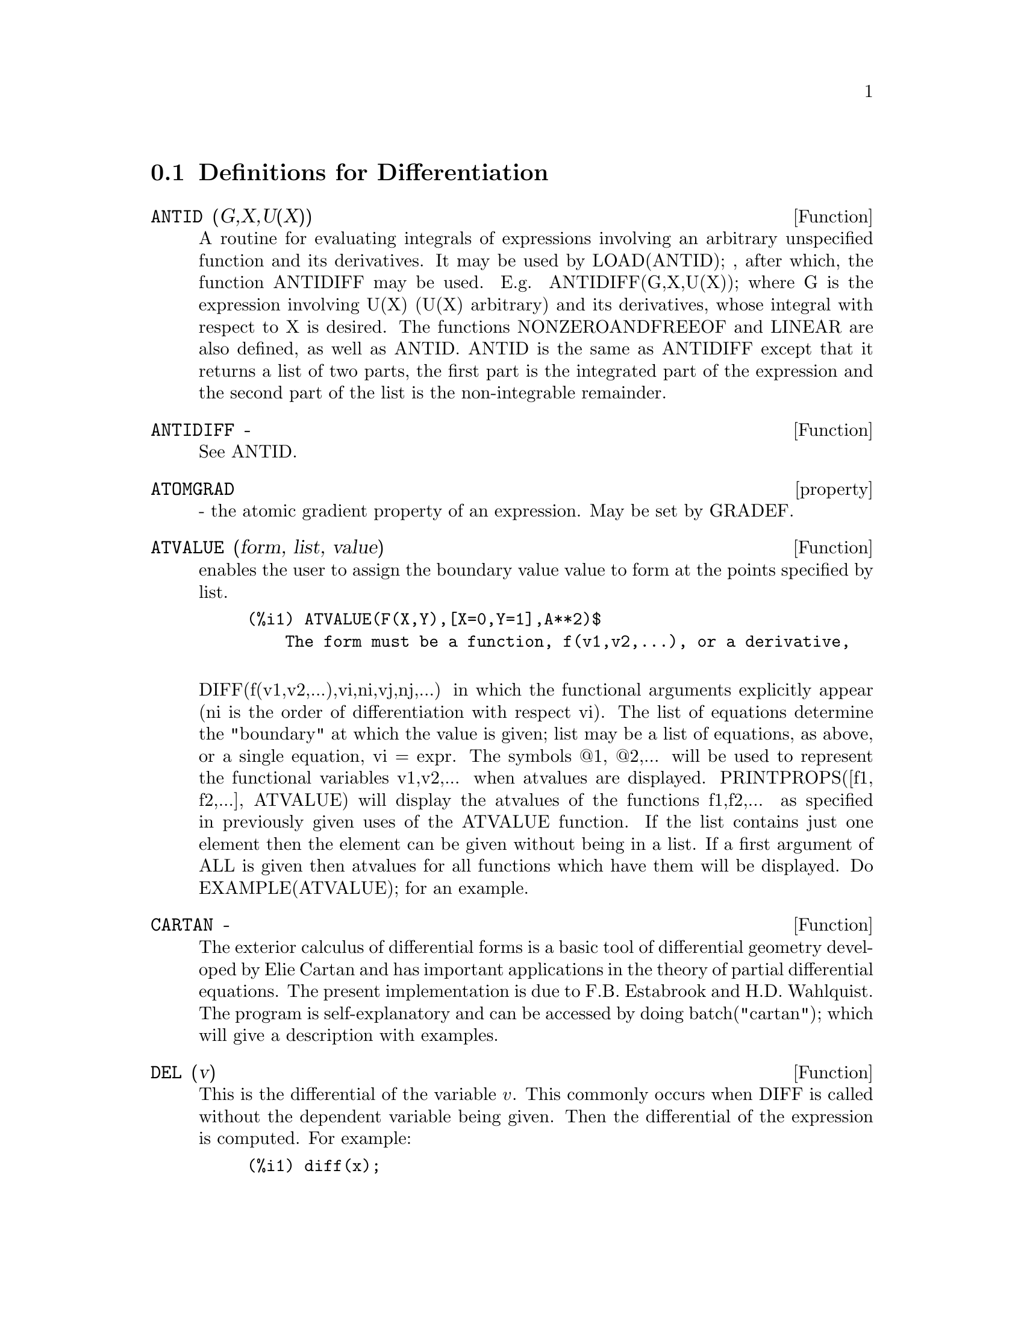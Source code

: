 @c end concepts Differentiation
@menu
* Definitions for Differentiation::  
@end menu

@node Definitions for Differentiation,  , Differentiation, Differentiation
@section Definitions for Differentiation

@c @node ANTID, ANTIDIFF, Differentiation, Differentiation
@c @unnumberedsec phony
@defun ANTID (G,X,U(X)) 
A routine for evaluating integrals of expressions involving
an arbitrary unspecified function and its derivatives.  It may be used
by LOAD(ANTID); , after which, the function ANTIDIFF may be used.
E.g.  ANTIDIFF(G,X,U(X)); where G is the expression involving U(X)
(U(X) arbitrary) and its derivatives, whose integral with respect to X
is desired.
The functions NONZEROANDFREEOF and LINEAR are also defined, as well as
ANTID.  ANTID is the same as ANTIDIFF except that it returns a list of
two parts, the first part is the integrated part of the expression and
the second part of the list is the non-integrable remainder.

@end defun
@c @node ANTIDIFF, property, ANTID, Differentiation
@c @unnumberedsec phony
@defun ANTIDIFF  -
See ANTID.

@end defun
@c @node property, ATVALUE, ANTIDIFF, Differentiation
@c @unnumberedsec phony
@defvr property ATOMGRAD
 - the atomic gradient property of an expression.
May be set by GRADEF.

@end defvr
@c @node ATVALUE, CARTAN, property, Differentiation
@c @unnumberedsec phony
@defun ATVALUE (form, list, value)
enables the user to assign the boundary
value value to form at the points specified by list.
@example
(%i1) ATVALUE(F(X,Y),[X=0,Y=1],A**2)$
    The form must be a function, f(v1,v2,...), or a derivative,

@end example
DIFF(f(v1,v2,...),vi,ni,vj,nj,...) in which the functional arguments
explicitly appear (ni is the order of differentiation with respect
vi).
    The list of equations determine the "boundary" at which the value
is given; list may be a list of equations, as above, or a single
equation, vi = expr.
    The symbols @@1, @@2,... will be used to represent the functional
variables v1,v2,... when atvalues are displayed.
    PRINTPROPS([f1, f2,...], ATVALUE) will display the atvalues of
the functions f1,f2,... as specified in previously given uses of the
ATVALUE function. If the list contains just one element then the
element can be given without being in a list.  If a first argument of
ALL is given then atvalues for all functions which have them will be
displayed.  Do EXAMPLE(ATVALUE); for an example.

@end defun
@c @node CARTAN, DELTA, ATVALUE, Differentiation
@c @unnumberedsec phony
@defun CARTAN  -
The exterior calculus of differential forms is a basic tool
of differential geometry developed by Elie Cartan and has important
applications in the theory of partial differential equations.  The
present implementation is due to F.B. Estabrook and H.D. Wahlquist.
The program is self-explanatory and can be accessed by doing
batch("cartan"); which will give a description with
examples.

@end defun
@defun DEL (v)
This is the differential of the variable @math{v}.  This commonly occurs
when DIFF is called without the dependent variable being given.  Then
the differential of the expression is computed.  For example:
@example
(%i1) diff(x);

(%o1) 				    DEL(x)
(%i2) diff(x^2);

(%o2) 				  2 x DEL(x)
(%i3) diff(sin(x^2));

				       2
(%o3) 			      2 x COS(x ) DEL(x)
@end example

@end defun
@c @node DELTA, DEPENDENCIES, CARTAN, Differentiation
@c @unnumberedsec phony
@defun DELTA (t)
This is the Dirac Delta function.  Currently only LAPLACE
knows about the DELTA function:
@example
(%i1) LAPLACE(DELTA(T-A)*SIN(B*T),T,S);
Is A positive, negative or zero?
POS;
                                          - A S
(%o1)                           SIN(A B) %E


@end example
@end defun
@c @node DEPENDENCIES, DEPENDS, DELTA, Differentiation
@c @unnumberedsec phony
@defvar DEPENDENCIES
 default: [] - the list of atoms which have functional
dependencies (set up by the DEPENDS or GRADEF functions).  The command
DEPENDENCIES has been replaced by the DEPENDS command.  Do
DESCRIBE(DEPENDS);

@end defvar
@c @node DEPENDS, DERIVABBREV, DEPENDENCIES, Differentiation
@c @unnumberedsec phony
@defun DEPENDS (funlist1,varlist1,funlist2,varlist2,...)
declares functional
dependencies for variables to be used by DIFF.

@example
DEPENDS([F,G],[X,Y],[R,S],[U,V,W],U,T)
@end example
informs DIFF that F and G
depend on X and Y, that R and S depend on U,V, and W, and that U
depends on T.  The arguments to DEPENDS are evaluated.  The variables
in each funlist are declared to depend on all the variables in the
next varlist.  A funlist can contain the name of an atomic variable or
array.  In the latter case, it is assumed that all the elements of the
array depend on all the variables in the succeeding varlist.
Initially, DIFF(F,X) is 0; executing DEPENDS(F,X) causes future
differentiations of F with respect to X to give dF/dX or Y (if
DERIVABBREV:TRUE).
@example
(%i1) DEPENDS([F,G],[X,Y],[R,S],[U,V,W],U,T);
(%o1)           [F(X, Y), G(X, Y), R(U, V, W), S(U, V, W), U(T)]
(%i2) DEPENDENCIES;
(%o2)           [F(X, Y), G(X, Y), R(U, V, W), S(U, V, W), U(T)]
(%i3) DIFF(R.S,U);
                               dR           dS
(%o3)                           -- . S + R . --
                               dU           dU
@end example
Since Maxima knows the chain rule for symbolic derivatives, it takes
advantage of the given dependencies as follows:
@example
(%i4) DIFF(R.S,T);
                           dR dU             dS dU
(%o4)                      (-- --) . S + R . (-- --)
                           dU dT             dU dT
If we set
(%i5) DERIVABBREV:TRUE;
(%o5)                                 TRUE
then re-executing the command %i4, we obtain
(%i6) '@w{}'%i4;
(%o6)                      (R  U ) . S + R . (S  U )
                            U  T              U  T
@end example
To eliminate a previously declared dependency, the REMOVE command can
be used.  For example, to say that R no longer depends on U as
declared in %i1, the user can type
@example
REMOVE(R,DEPENDENCY)
@end example
This will
eliminate all dependencies that may have been declared for R.
@example
(%i7) REMOVE(R,DEPENDENCY);
(%o7)                                 DONE
(%i8) '@w{}'%i4;
(%o8)                             R . (S  U )
                                  U    T

@end example
CAVEAT: DIFF is the only Maxima command which uses DEPENDENCIES
information.  The arguments to INTEGRATE, LAPLACE, etc. must be given
their dependencies explicitly in the command, e.g., INTEGRATE(F(X),X).

@end defun
@c @node DERIVABBREV, DERIVDEGREE, DEPENDS, Differentiation
@c @unnumberedsec phony
@defvar DERIVABBREV
 default: [FALSE] if TRUE will cause derivatives to
display as subscripts.

@end defvar
@c @node DERIVDEGREE, DERIVLIST, DERIVABBREV, Differentiation
@c @unnumberedsec phony
@defun DERIVDEGREE (exp, dv, iv)
finds the highest degree of the derivative
of the dependent variable dv with respect to the independent variable
iv occuring in exp.
@example
(%i1) 'DIFF(Y,X,2)+'DIFF(Y,Z,3)*2+'DIFF(Y,X)*X**2$
(%i2) DERIVDEGREE(%,Y,X);
(%o2)                           2


@end example
@end defun
@c @node DERIVLIST, DERIVSUBST, DERIVDEGREE, Differentiation
@c @unnumberedsec phony
@defun DERIVLIST (var1,...,vark)
causes only differentiations with respect to
the indicated variables, within the EV command.

@end defun
@c @node DERIVSUBST, {special symbol}, DERIVLIST, Differentiation
@c @unnumberedsec phony
@defvar DERIVSUBST
 default: [FALSE] - controls non-syntactic substitutions
such as
@example
SUBST(X,'DIFF(Y,T),'DIFF(Y,T,2));
@end example
If DERIVSUBST is set to
true, this gives 'DIFF(X,T).

@end defvar
@c @node DIFF, DSCALAR, {special symbol}, Differentiation
@c @unnumberedsec phony
@defun DIFF (exp, v1, n1, v2, n2, ...)
DIFF differentiates exp with respect to
each vi, ni times.  If just the first derivative with respect to one
variable is desired then the form DIFF(exp,v) may be used.  If the
noun form of the function is required (as, for example, when writing a
differential equation), 'DIFF should be used and this will display in
a two dimensional format.
DERIVABBREV[FALSE] if TRUE will cause derivatives to display as
subscripts.
DIFF(exp) gives the "total differential", that is, the sum of the
derivatives of exp with respect to each of its variables times the
function DEL of the variable.  No further simplification of DEL is
offered.
@example
(%i1) DIFF(EXP(F(X)),X,2);
                             2
                      F(X)  d             F(X)  d         2
(%o1)                %E     (--- F(X)) + %E     (-- (F(X)))
                              2                 dX
                            dX
(%i2) DERIVABBREV:TRUE$
(%i3) 'INTEGRATE(F(X,Y),Y,G(X),H(X));
                                H(X)
                               /
                               [
(%o3)                           I     F(X, Y) dY
                               ]
                               /
                                G(X)
(%i4) DIFF(%,X);
            H(X)
           /
           [
(%o4)       I     F(X, Y)  dY + F(X, H(X)) H(X)  - F(X, G(X)) G(X)
           ]            X                     X                  X
           /
            G(X)

@end example
For the tensor package, the following modifications have been
incorporated:
1) the derivatives of any indexed objects in exp will have the
variables vi appended as additional arguments.  Then all the
derivative indices will be sorted.
2) the vi may be integers from 1 up to the value of the variable
DIMENSION[default value: 4].  This will cause the differentiation to
be carried out wrt the vith member of the list COORDINATES which
should be set to a list of the names of the coordinates, e.g.,
[x,y,z,t]. If COORDINATES is bound to an atomic variable, then that
variable subscripted by vi will be used for the variable of
differentiation.  This permits an array of coordinate names or
subscripted names like X[1], X[2],... to be used.  If COORDINATES has
not been assigned a value, then the variables will be treated as in 1)
above.

@end defun

@c @node DIFF
@c @unnumberedsec phony
@defvr {special symbol} DIFF
[flag] for ev causes all differentiations indicated in exp to be
performed.
@end defvr

@c @node DSCALAR, EXPRESS, DIFF, Differentiation
@c @unnumberedsec phony
@defun DSCALAR (function)
applies the scalar d'Alembertian to the scalar
function.
@example
(%i41) DEPENDENCIES(FIELD(R));
(%o41)                           [FIELD(R)]
(%i42) DSCALAR(FIELD);
(%o43)
    -M
  %E  ((FIELD  N - FIELD  M + 2 FIELD   ) R + 4 FIELD )
             R  R       R  R         R R             R

- -----------------------------------------------------
                             2 R

@end example
@end defun
@c @node EXPRESS, GENDIFF, DSCALAR, Differentiation
@c @unnumberedsec phony
@defun EXPRESS (expression)
The result uses the noun form of any
derivatives arising from expansion of the vector differential
operators.  To force evaluation of these derivatives, the built-in EV
function can be used together with the DIFF evflag, after using the
built-in DEPENDS function to establish any new implicit dependencies.

@end defun
@c @node GENDIFF, GRADEF, EXPRESS, Differentiation
@c @unnumberedsec phony
@defun GENDIFF
Sometimes DIFF(E,X,N) can be reduced even though N is
symbolic.
@example
batch("gendif")$
@end example
and you can try, for example,

@example
DIFF(%E^(A*X),X,Q)
@end example
by using GENDIFF rather than DIFF.  Unevaluable
items come out quoted.  Some items are in terms of "GENFACT", which
see.

@end defun
@c @node GRADEF, GRADEFS, GENDIFF, Differentiation
@c @unnumberedsec phony
@defun GRADEF (f(x1, ..., xn), g1, ..., gn)
defines the derivatives of the
function f with respect to its n arguments.  That is, df/dxi = gi,
etc.  If fewer than n gradients, say i, are given, then they refer to
the first i arguments of f.  The xi are merely dummy variables as in
function definition headers and are used to indicate the ith argument
of f.  All arguments to GRADEF except the first are evaluated so that
if g is a defined function then it is invoked and the result is used.
Gradients are needed when, for example, a function is not known
explicitly but its first derivatives are and it is desired to obtain
higher order derivatives.  GRADEF may also be used to redefine the
derivatives of Maxima's predefined functions (e.g.
GRADEF(SIN(X),SQRT(1-SIN(X)**2)) ).  It is not permissible to use
GRADEF on subscripted functions.
GRADEFS is a list of the functions which have been given gradients by
use of the GRADEF command (i.e. GRADEF(f(x1, ..., xn), g1, ..., gn)).
PRINTPROPS([f1,f2,...],GRADEF) may be used to display the gradefs of
the functions f1,f2,..
GRADEF(a,v,exp) may be used to state that the derivative of the atomic
variable a with respect to v is exp.  This automatically does a
DEPENDS(a,v).
PRINTPROPS([a1,a2,...],ATOMGRAD) may be used to display the atomic
gradient properties of a1,a2,...

@end defun
@c @node GRADEFS, LAPLACE, GRADEF, Differentiation
@c @unnumberedsec phony
@defvar GRADEFS
 default: [] - a list of the functions which have been given
gradients by use of the GRADEF command (i.e. GRADEF(f(x1, ..., xn),
g1, ..., gn).)

@end defvar
@c @node LAPLACE, UNDIFF, GRADEFS, Differentiation
@c @unnumberedsec phony
@defun LAPLACE (exp, ovar, lvar)
takes the Laplace transform of exp with
respect to the variable ovar and transform parameter lvar.  Exp may
only involve the functions EXP, LOG, SIN, COS, SINH, COSH, and ERF.
It may also be a linear, constant coefficient differential equation in
which case ATVALUE of the dependent variable will be used.  These may
be supplied either before or after the transform is taken.  Since the
initial conditions must be specified at zero, if one has boundary
conditions imposed elsewhere he can impose these on the general
solution and eliminate the constants by solving the general solution
for them and substituting their values back. Exp may also involve
convolution integrals.  Functional relationships must be explicitly
represented in order for LAPLACE to work properly. That is, if F
depends on X and Y it must be written as F(X,Y) wherever F occurs as
in LAPLACE('DIFF(F(X,Y),X),X,S).  LAPLACE is not affected by DEPENDENCIES
set up with the DEPENDS command.
@example
(%i1) LAPLACE(%E**(2*T+A)*SIN(T)*T,T,S);
                     A
                 2 %E  (S - 2)
(%o1)            ---------------
                        2     2
                ((S - 2)  + 1)


@end example
@end defun
@c @node UNDIFF,  , LAPLACE, Differentiation
@c @unnumberedsec phony
@defun UNDIFF (exp)
returns an expression equivalent to exp but with all
derivatives of indexed objects replaced by the noun form of the DIFF
function with arguments which would yield that indexed object if the
differentiation were carried out.  This is useful when it is desired
to replace a differentiated indexed object with some function
definition and then carry out the differentiation by saying
EV(...,DIFF).

@end defun

